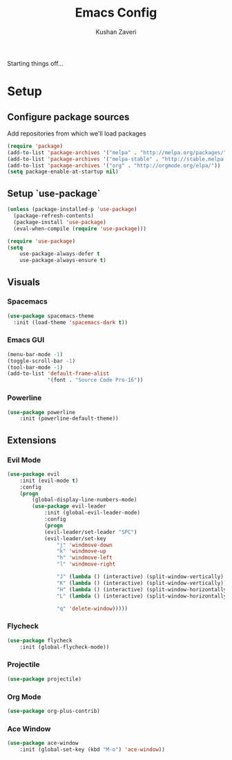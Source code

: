 #+TITLE: Emacs Config
#+AUTHOR: Kushan Zaveri

Starting things off...

* Setup

** Configure package sources

Add repositories from which we'll load packages

#+BEGIN_SRC emacs-lisp
(require 'package)
(add-to-list 'package-archives '("melpa" . "http://melpa.org/packages/"))
(add-to-list 'package-archives '("melpa-stable" . "http://stable.melpa.org/packages/"))
(add-to-list 'package-archives '("org" . "http://orgmode.org/elpa/"))
(setq package-enable-at-startup nil)
#+END_SRC

** Setup `use-package`

#+BEGIN_SRC emacs-lisp
(unless (package-installed-p 'use-package)
  (package-refresh-contents)
  (package-install 'use-package)
  (eval-when-compile (require 'use-package)))
#+END_SRC

#+BEGIN_SRC emacs-lisp
(require 'use-package)
(setq 
	use-package-always-defer t
	use-package-always-ensure t)
#+END_SRC

** Visuals

*** Spacemacs 

#+BEGIN_SRC emacs-lisp
(use-package spacemacs-theme
  :init (load-theme 'spacemacs-dark t))
#+END_SRC

*** Emacs GUI
    
#+BEGIN_SRC emacs-lisp
(menu-bar-mode -1)
(toggle-scroll-bar -1)
(tool-bar-mode -1)
(add-to-list 'default-frame-alist
             '(font . "Source Code Pro-16"))
#+END_SRC

*** Powerline

#+BEGIN_SRC emacs-lisp
(use-package powerline
	:init (powerline-default-theme))
#+END_SRC

** Extensions

*** Evil Mode

#+BEGIN_SRC emacs-lisp
(use-package evil
	:init (evil-mode t)
	:config	
	(progn 
	    (global-display-line-numbers-mode)
	    (use-package evil-leader
		    :init (global-evil-leader-mode)
		    :config	
		    (progn	
			(evil-leader/set-leader "SPC")
			(evil-leader/set-key
			    "j" 'windmove-down
			    "k" 'windmove-up
			    "h" 'windmove-left
			    "l" 'windmove-right

			    "J" (lambda () (interactive) (split-window-vertically) (windmove-down))
			    "K" (lambda () (interactive) (split-window-vertically))
			    "H" (lambda () (interactive) (split-window-horizontally))
			    "L" (lambda () (interactive) (split-window-horizontally) (windmove-right))

			    "q" 'delete-window)))))
#+END_SRC

*** Flycheck

#+BEGIN_SRC emacs-lisp
(use-package flycheck
	:init (global-flycheck-mode))
#+END_SRC

*** Projectile
    
#+BEGIN_SRC emacs-lisp
(use-package projectile)
#+END_SRC

*** Org Mode

#+BEGIN_SRC emacs-lisp
(use-package org-plus-contrib)
#+END_SRC

*** Ace Window

#+BEGIN_SRC emacs-lisp
(use-package ace-window
	:init (global-set-key (kbd "M-o") 'ace-window))
#+END_SRC
